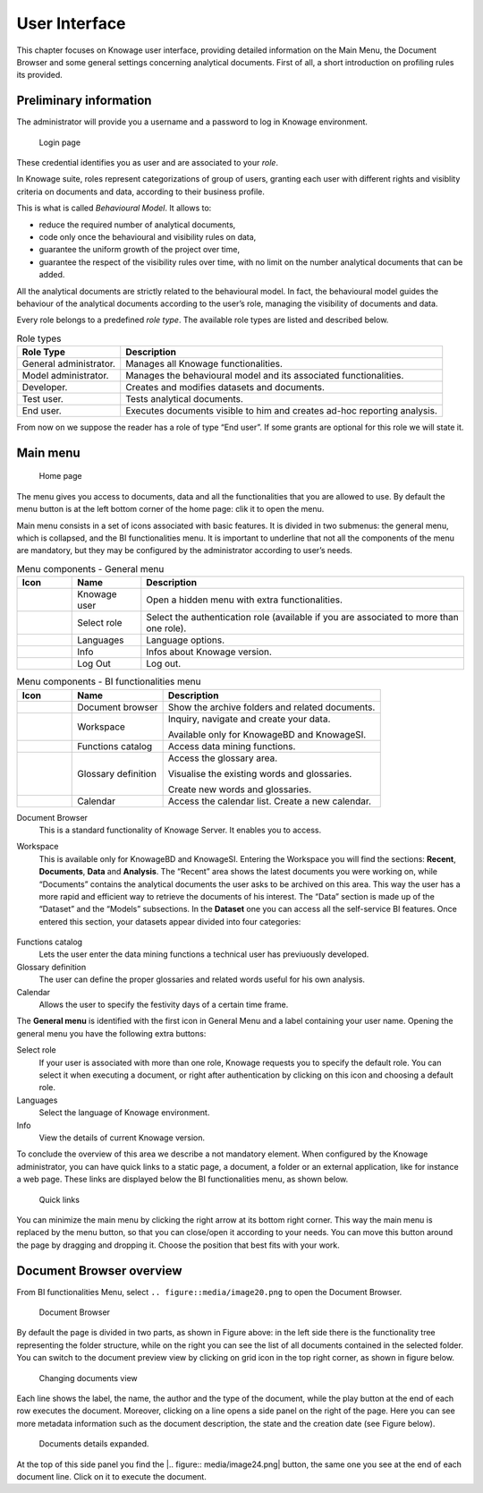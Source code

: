 User Interface
=============

This chapter focuses on Knowage user interface, providing detailed information on the Main Menu, the Document Browser and some general settings concerning analytical documents. First of all, a short introduction on profiling rules its provided.

Preliminary information
---------------------------

The administrator will provide you a username and a password to log in Knowage environment.

.. figure:: media/image6.png
   
   Login page

These credential identifies you as user and are associated to your *role*.

In Knowage suite, roles represent categorizations of group of users, granting each user with different rights and visiblity criteria on documents and data, according to their business profile.

This is what is called *Behavioural Model*. It allows to:

-  reduce the required number of analytical documents,
-  code only once the behavioural and visibility rules on data,
-  guarantee the uniform growth of the project over time,
-  guarantee the respect of the visibility rules over time, with no limit on the number analytical documents that can be added.

All the analytical documents are strictly related to the behavioural model. In fact, the behavioural model guides the behaviour of the analytical documents according to the user’s role, managing the visibility of documents and data.

Every role belongs to a predefined *role type*. The available role types are listed and described below.

.. table:: Role types
   :widths: auto

   +-----------------------------------+-----------------------------------+
   |    Role Type                      | Description                       |
   +===================================+===================================+
   |    General administrator.         | Manages all Knowage               |
   |                                   | functionalities.                  |
   +-----------------------------------+-----------------------------------+
   |    Model administrator.           | Manages the behavioural model and |
   |                                   | its associated functionalities.   |
   +-----------------------------------+-----------------------------------+
   |    Developer.                     | Creates and modifies datasets and |
   |                                   | documents.                        |
   +-----------------------------------+-----------------------------------+
   |    Test user.                     | Tests analytical documents.       |
   +-----------------------------------+-----------------------------------+
   |    End user.                      | Executes documents visible to him |
   |                                   | and creates ad-hoc reporting      |
   |                                   | analysis.                         |
   +-----------------------------------+-----------------------------------+

From now on we suppose the reader has a role of type “End user”. If some grants are optional for this role we will state it.

Main menu
-------------

.. _homepage:
.. figure:: media/image7.png
   
    Home page

The menu gives you access to documents, data and all the functionalities that you are allowed to use. By default the menu button is at the left bottom corner of the home page: clik it to open the menu.

Main menu consists in a set of icons associated with basic features. It is divided in two submenus: the general menu, which is collapsed, and the BI functionalities menu. It is important to underline that not all the components of the menu are mandatory, but they may be configured by the administrator according to user’s needs.

.. table:: Menu components - General menu
   :widths: auto
   
   +-------------------------------+-----------------------+-----------------------+
   |    Icon                       | Name                  | Description           |
   +===============================+=======================+=======================+
   | .. figure:: media/image8.png  | Knowage user          | Open a hidden menu    |
   |                               |                       | with extra            |
   |                               |                       | functionalities.      |
   +-------------------------------+-----------------------+-----------------------+
   | .. figure:: media/image9.png  | Select role           | Select the            |
   |                               |                       | authentication role   |
   |                               |                       | (available if you are |
   |                               |                       | associated to more    |
   |                               |                       | than one role).       |
   +-------------------------------+-----------------------+-----------------------+
   | .. figure:: media/image10.png | Languages             | Language options.     |
   +-------------------------------+-----------------------+-----------------------+
   | .. figure:: media/image11.png | Info                  | Infos about Knowage   |
   |                               |                       | version.              |
   +-------------------------------+-----------------------+-----------------------+
   | .. figure:: media/image12.png | Log Out               | Log out.              |
   +-------------------------------+-----------------------+-----------------------+
   
.. table:: Menu components - BI functionalities menu
   :widths: auto
   
   +-------------------------------+-----------------------+-----------------------+
   |    Icon                       | Name                  | Description           |
   +===============================+=======================+=======================+
   | .. figure:: media/image13.png | Document browser      | Show the archive      |
   |                               |                       | folders and related   |
   |                               |                       | documents.            |
   +-------------------------------+-----------------------+-----------------------+
   | .. figure:: media/image14.png | Workspace             | Inquiry, navigate and |
   |                               |                       | create your data.     |
   |                               |                       |                       |
   |                               |                       | Available only for    |
   |                               |                       | KnowageBD and         |
   |                               |                       | KnowageSI.            |
   +-------------------------------+-----------------------+-----------------------+
   | .. figure:: media/image15.png | Functions catalog     | Access data mining    |
   |                               |                       | functions.            |
   +-------------------------------+-----------------------+-----------------------+
   | .. figure:: media/image16.png | Glossary definition   | Access the glossary   |
   |                               |                       | area.                 |
   |                               |                       |                       |
   |                               |                       | Visualise the         |
   |                               |                       | existing words and    |
   |                               |                       | glossaries.           |
   |                               |                       |                       |
   |                               |                       | Create new words and  |
   |                               |                       | glossaries.           |
   +-------------------------------+-----------------------+-----------------------+
   | .. figure:: media/image17.png | Calendar              | Access the calendar   |
   |                               |                       | list. Create a new    |
   |                               |                       | calendar.             |
   +-------------------------------+-----------------------+-----------------------+

Document Browser 
   This is a standard functionality of Knowage Server. It enables you to access.

Workspace 
   This is available only for KnowageBD and KnowageSI. Entering the Workspace you will find the sections: **Recent**, **Documents**, **Data** and **Analysis**. The “Recent” area shows the latest documents you were working on, while “Documents” contains the analytical documents the user asks to be archived on this area. This way the user has a more rapid and efficient way to retrieve the documents of his interest. The “Data” section is made up of the “Dataset” and the “Models” subsections. In the **Dataset** one you can access all the self-service BI features. Once entered this section, your datasets appear divided into four categories:
   
      .. _userdatasetsuser:
.. figure:: media/image18.png

            User Datasets

   -  **MY DATA SET**, containing all the datasets created by you,
   -  **ENTERPRISE DATA SET**, where you can find the datasets created by the developer and released to the users,
   -  **SHARED DATA SET**, containing datasets created by other users and shared with you,
   -  **CKAN DATA SET**, available only for KnowageBD, where you can search for open data among different portals and save the selected        ones in your environment.

   From here you can also modify your existing datasets or create new ones for instance uploading a CSV or XLS file.

   In the **Models** one instead you have two tabs on the right side of the interface. The **Business** tab allows you to access models    built up for you by the developer and inquiry them using the QbE interface. In the **Federation definition** tab you can create          federation between one or more existing dataset using the specific GUI or just access the exiting ones as well.

   Analytical documents, navigate the document folders tree, search, sort and execute documents.

   Finally selecting **My Analysis** section, available only for KnowageBD and KnowageSI, you enter a new page where you can navigate and create your self-service analysis.

Functions catalog
   Lets the user enter the data mining functions a technical user has previuously developed.

Glossary definition
   The user can define the proper glossaries and related words useful for his own analysis.

Calendar 
   Allows the user to specify the festivity days of a certain time frame.

The **General menu** is identified with the first icon in General Menu and a label containing your user name. Opening the general menu you have the following extra buttons:

Select role 
   If your user is associated with more than one role, Knowage requests you to specify the default role. You can select it when executing a document, or right after authentication by clicking on this icon and choosing a default role.

Languages
   Select the language of Knowage environment.

Info
   View the details of current Knowage version.

To conclude the overview of this area we describe a not mandatory element. When configured by the Knowage administrator, you can have quick links to a static page, a document, a folder or an external application, like for instance a web page. These links are displayed below the BI functionalities menu, as shown below.

.. figure:: media/image19.png

   Quick links

You can minimize the main menu by clicking the right arrow at its bottom right corner. This way the main menu is replaced by the menu button, so that you can close/open it according to your needs. You can move this button around the page by dragging and dropping it. Choose the position that best fits with your work.

Document Browser overview
-----------------------------

From BI functionalities Menu, select ``.. figure::media/image20.png`` to open the Document Browser.

.. figure:: media/image21.png
   
   Document Browser

By default the page is divided in two parts, as shown in Figure above: in the left side there is the functionality tree representing the folder structure, while on the right you can see the list of all documents contained in the selected folder. You can switch to the document preview view by clicking on grid icon in the top right corner, as shown in figure below.

.. figure:: media/image22.png
   
    Changing documents view

Each line shows the label, the name, the author and the type of the document, while the play button at the end of each row executes the document. Moreover, clicking on a line opens a side panel on the right of the page. Here you can see more metadata information such as the document description, the state and the creation date (see Figure below).

.. figure:: media/image23.png

   Documents details expanded.

At the top of this side panel you find the |.. figure:: media/image24.png| button, the same one you see at the end of each document line. Click on it to execute the document.

